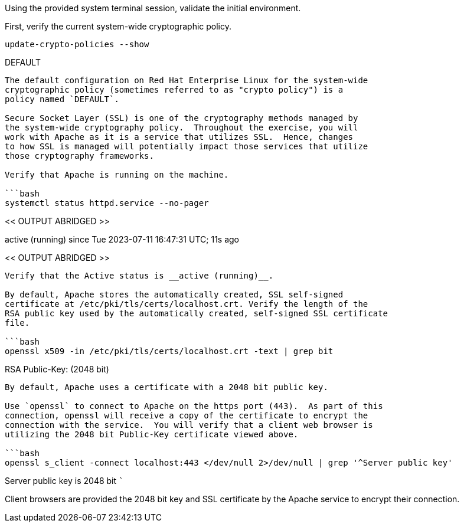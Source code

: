 Using the provided system terminal session, validate the initial
environment.

First, verify the current system-wide cryptographic policy.

[source,bash]
----
update-crypto-policies --show
----

DEFAULT

....

The default configuration on Red Hat Enterprise Linux for the system-wide
cryptographic policy (sometimes referred to as "crypto policy") is a
policy named `DEFAULT`.

Secure Socket Layer (SSL) is one of the cryptography methods managed by
the system-wide cryptography policy.  Throughout the exercise, you will
work with Apache as it is a service that utilizes SSL.  Hence, changes
to how SSL is managed will potentially impact those services that utilize
those cryptography frameworks.

Verify that Apache is running on the machine.

```bash
systemctl status httpd.service --no-pager
....

<< OUTPUT ABRIDGED >>

active (running) since Tue 2023-07-11 16:47:31 UTC; 11s ago

<< OUTPUT ABRIDGED >>

....

Verify that the Active status is __active (running)__.

By default, Apache stores the automatically created, SSL self-signed
certificate at /etc/pki/tls/certs/localhost.crt. Verify the length of the
RSA public key used by the automatically created, self-signed SSL certificate
file.

```bash
openssl x509 -in /etc/pki/tls/certs/localhost.crt -text | grep bit
....

RSA Public-Key: (2048 bit)

....

By default, Apache uses a certificate with a 2048 bit public key.

Use `openssl` to connect to Apache on the https port (443).  As part of this
connection, openssl will receive a copy of the certificate to encrypt the
connection with the service.  You will verify that a client web browser is
utilizing the 2048 bit Public-Key certificate viewed above.

```bash
openssl s_client -connect localhost:443 </dev/null 2>/dev/null | grep '^Server public key'
....

Server public key is 2048 bit ```

Client browsers are provided the 2048 bit key and SSL certificate by the
Apache service to encrypt their connection.
